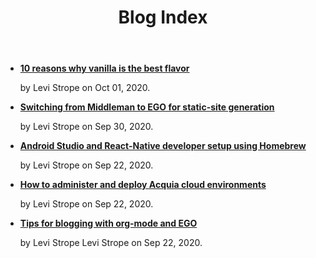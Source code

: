 #+TITLE: Blog Index

- *[[file:vanilla.org][10 reasons why vanilla is the best flavor]]*
  #+html: <p class='pubdate'>by Levi Strope on Oct 01, 2020.</p>
- *[[file:ego.org][Switching from Middleman to EGO for static-site generation]]*
  #+html: <p class='pubdate'>by Levi Strope on Sep 30, 2020.</p>
- *[[file:android-osx-setup-2017.org][Android Studio and React-Native developer setup using Homebrew]]*
  #+html: <p class='pubdate'>by Levi Strope on Sep 22, 2020.</p>
- *[[file:acquia.org][How to administer and deploy Acquia cloud environments]]*
  #+html: <p class='pubdate'>by Levi Strope on Sep 22, 2020.</p>
- *[[file:org-mode-blogging-tips.org][Tips for blogging with org-mode and EGO]]*
  #+html: <p class='pubdate'>by Levi Strope Levi Strope on Sep 22, 2020.</p>
